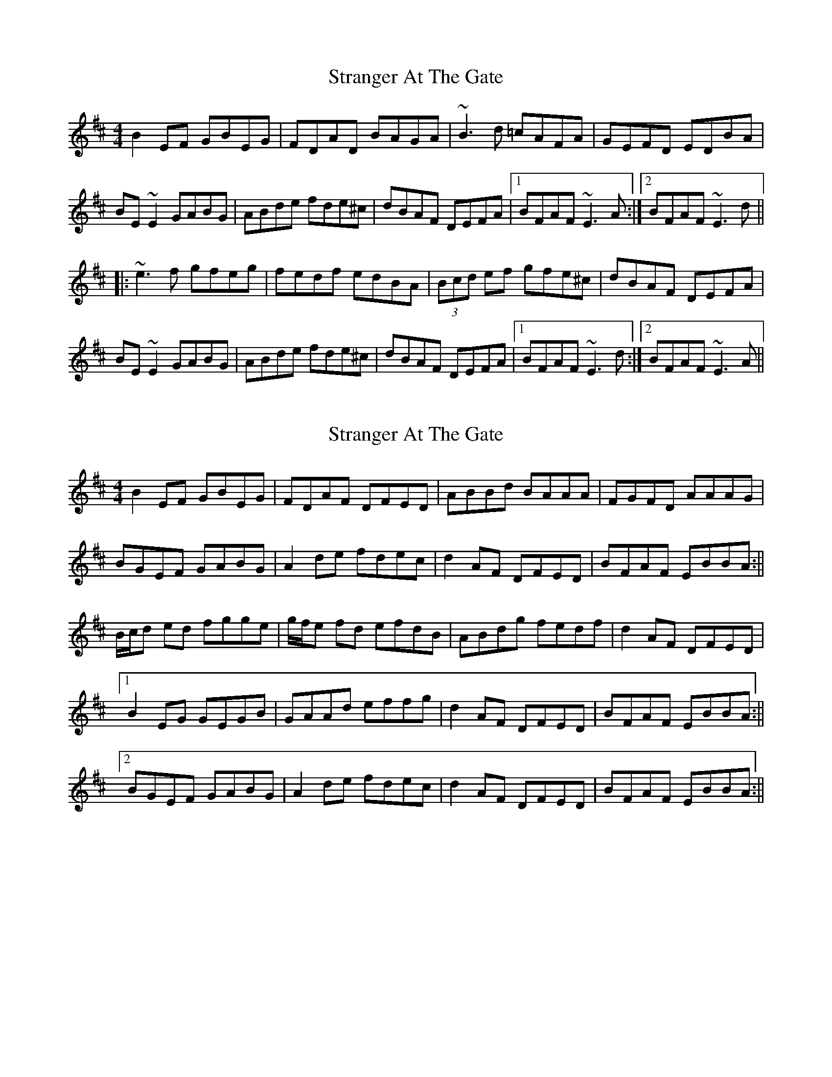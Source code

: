 X: 1
T: Stranger At The Gate
Z: Thom Pratt
S: https://thesession.org/tunes/5300#setting5300
R: reel
M: 4/4
L: 1/8
K: Dmaj
B2EF GBEG|FDAD BAGA|~B3d =cAFA|GEFD EDBA|
BE~E2 GABG|ABde fde^c|dBAF DEFA|1 BFAF ~E3A:|2 BFAF ~E3d||
|:~e3f gfeg|fedf edBA|(3Bcd ef gfe^c|dBAF DEFA|
BE~E2 GABG|ABde fde^c|dBAF DEFA|1 BFAF ~E3d:|2 BFAF ~E3A||
X: 2
T: Stranger At The Gate
Z: bogman
S: https://thesession.org/tunes/5300#setting17517
R: reel
M: 4/4
L: 1/8
K: Edor
B2 EF GBEG|FDAF DFED|ABBd BAAA|FGFD AAAG|BGEF GABG|A2 de fdec|d2 AF DFED|BFAF EBBA:||B/c/d ed fgge|g/f/e fd efdB|ABdg fedf|d2 AF DFED|[1B2 EG GEGB|GAAd effg|d2 AF DFED|BFAF EBBA:||[2BGEF GABG|A2 de fdec|d2 AF DFED|BFAF EBBA:||
X: 3
T: Stranger At The Gate
Z: toppish
S: https://thesession.org/tunes/5300#setting29059
R: reel
M: 4/4
L: 1/8
K: Edor
ABEF GBEG|FDAF ~D2GA-|ABdB =cAFB|EGFD ~A3F|
BGEF GABG|ABde fdec|dBAF DEFA|1BDAF EBBA:|2 BDAF ~e3z|]
(3B/c/d/ ef gfeg|fedf edBA|Bcde fdec|dBAF DFED|
|1 =cDEF GABG | ABde fdec|dBAF DEFA|BFAF ~e3z:|
|2 =c2EF GABG | ABde f2ea|(3f/e/d/ AF DEFA| BFAF EBBA|]
X: 4
T: Stranger At The Gate
Z: JACKB
S: https://thesession.org/tunes/5300#setting30721
R: reel
M: 4/4
L: 1/8
K: Dmaj
|:B2 EF GBEG|FDAF DFED|ABBd BA A2|FGFD A3G|
BGEF GABG|A2 de fdec|d2 AF DFED|BFAF EBBA:||
|:(3Bcd ed fgge|(3gfe fd efdB|ABdg fedf|d2 AF DFED|
[1B2 EG GEGB|GAAd effg|d2 AF DFED|BFAF EBBA:||
[2BGEF GABG|A2 de fdec|d2 AF DFED|BFAF EBBA:||
